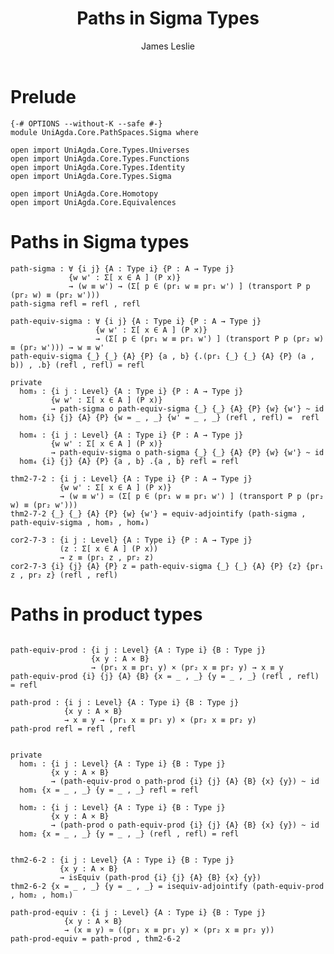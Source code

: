 #+title: Paths in Sigma Types
#+author: James Leslie
#+STARTUP: noindent hideblocks latexpreview
* Prelude
#+begin_src agda2
{-# OPTIONS --without-K --safe #-}
module UniAgda.Core.PathSpaces.Sigma where

open import UniAgda.Core.Types.Universes
open import UniAgda.Core.Types.Functions
open import UniAgda.Core.Types.Identity
open import UniAgda.Core.Types.Sigma

open import UniAgda.Core.Homotopy
open import UniAgda.Core.Equivalences
#+end_src
* Paths in Sigma types
#+begin_src agda2
path-sigma : ∀ {i j} {A : Type i} {P : A → Type j}
             {w w' : Σ[ x ∈ A ] (P x)}
             → (w ≡ w') → (Σ[ p ∈ (pr₁ w ≡ pr₁ w') ] (transport P p (pr₂ w) ≡ (pr₂ w')))
path-sigma refl = refl , refl
#+end_src  

#+begin_src agda2
path-equiv-sigma : ∀ {i j} {A : Type i} {P : A → Type j}
                   {w w' : Σ[ x ∈ A ] (P x)}
                   → (Σ[ p ∈ (pr₁ w ≡ pr₁ w') ] (transport P p (pr₂ w) ≡ (pr₂ w'))) → w ≡ w'
path-equiv-sigma {_} {_} {A} {P} {a , b} {.(pr₁ {_} {_} {A} {P} (a , b)) , .b} (refl , refl) = refl
#+end_src

#+begin_src agda2
private
  hom₃ : {i j : Level} {A : Type i} {P : A → Type j}
         {w w' : Σ[ x ∈ A ] (P x)}
         → path-sigma o path-equiv-sigma {_} {_} {A} {P} {w} {w'} ~ id
  hom₃ {i} {j} {A} {P} {w = _ , _} {w' = _ , _} (refl , refl) =  refl

  hom₄ : {i j : Level} {A : Type i} {P : A → Type j}
         {w w' : Σ[ x ∈ A ] (P x)}
         → path-equiv-sigma o path-sigma {_} {_} {A} {P} {w} {w'} ~ id
  hom₄ {i} {j} {A} {P} {a , b} .{a , b} refl = refl

thm2-7-2 : {i j : Level} {A : Type i} {P : A → Type j}
           {w w' : Σ[ x ∈ A ] (P x)}
           → (w ≡ w') ≃ (Σ[ p ∈ (pr₁ w ≡ pr₁ w') ] (transport P p (pr₂ w) ≡ (pr₂ w')))
thm2-7-2 {_} {_} {A} {P} {w} {w'} = equiv-adjointify (path-sigma , path-equiv-sigma , hom₃ , hom₄)

cor2-7-3 : {i j : Level} {A : Type i} {P : A → Type j}
           (z : Σ[ x ∈ A ] (P x))
           → z ≡ (pr₁ z , pr₂ z)
cor2-7-3 {i} {j} {A} {P} z = path-equiv-sigma {_} {_} {A} {P} {z} {pr₁ z , pr₂ z} (refl , refl)
#+end_src
* Paths in product types
#+begin_src agda2

path-equiv-prod : {i j : Level} {A : Type i} {B : Type j}
                  {x y : A × B}
                  → (pr₁ x ≡ pr₁ y) × (pr₂ x ≡ pr₂ y) → x ≡ y
path-equiv-prod {i} {j} {A} {B} {x = _ , _} {y = _ , _} (refl , refl) = refl

path-prod : {i j : Level} {A : Type i} {B : Type j}
            {x y : A × B}
            → x ≡ y → (pr₁ x ≡ pr₁ y) × (pr₂ x ≡ pr₂ y)
path-prod refl = refl , refl


private
  hom₁ : {i j : Level} {A : Type i} {B : Type j}
         {x y : A × B}
         → (path-equiv-prod o path-prod {i} {j} {A} {B} {x} {y}) ~ id
  hom₁ {x = _ , _} {y = _ , _} refl = refl

  hom₂ : {i j : Level} {A : Type i} {B : Type j}
         {x y : A × B}
         → (path-prod o path-equiv-prod {i} {j} {A} {B} {x} {y}) ~ id
  hom₂ {x = _ , _} {y = _ , _} (refl , refl) = refl


thm2-6-2 : {i j : Level} {A : Type i} {B : Type j}
           {x y : A × B}
           → isEquiv (path-prod {i} {j} {A} {B} {x} {y})
thm2-6-2 {x = _ , _} {y = _ , _} = isequiv-adjointify (path-equiv-prod , hom₂ , hom₁)

path-prod-equiv : {i j : Level} {A : Type i} {B : Type j}
            {x y : A × B}
            → (x ≡ y) ≃ ((pr₁ x ≡ pr₁ y) × (pr₂ x ≡ pr₂ y))
path-prod-equiv = path-prod , thm2-6-2
#+end_src
